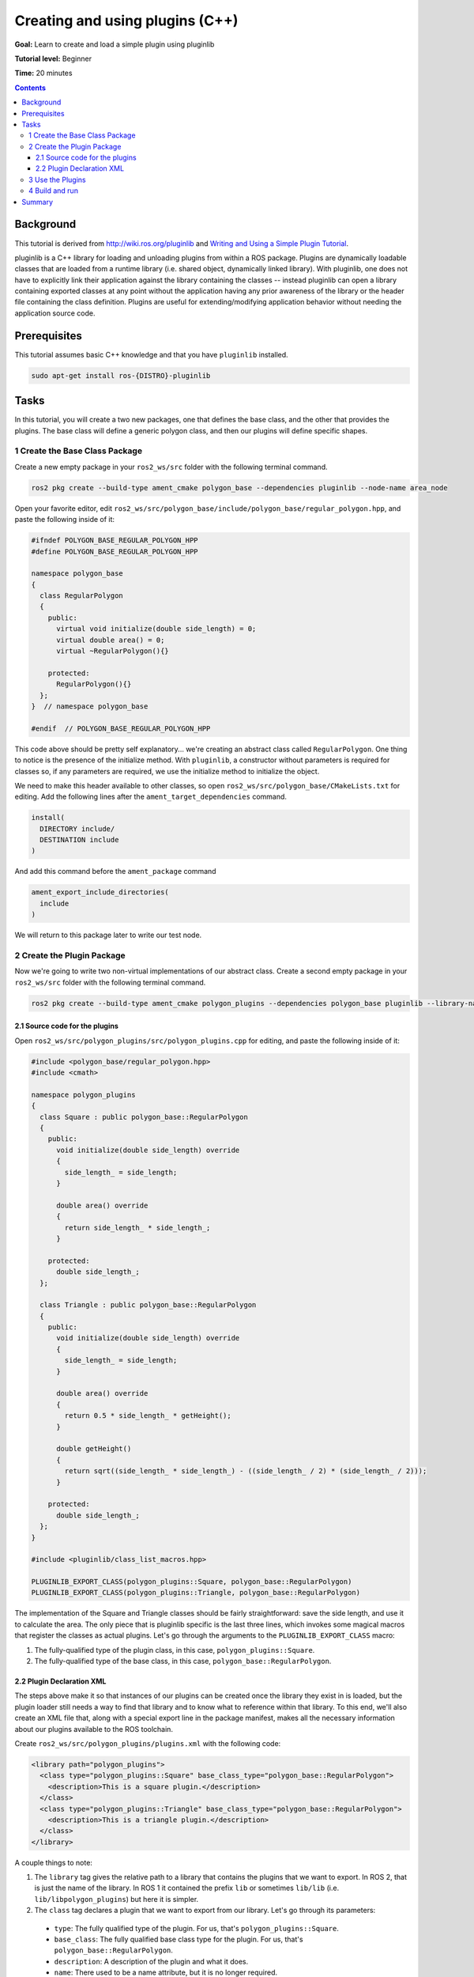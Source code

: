 .. redirect-from::

    Tutorials/Pluginlib

Creating and using plugins (C++)
================================

**Goal:** Learn to create and load a simple plugin using pluginlib

**Tutorial level:** Beginner

**Time:** 20 minutes

.. contents:: Contents
   :depth: 3
   :local:

Background
----------

This tutorial is derived from `<http://wiki.ros.org/pluginlib>`_ and `Writing and Using a Simple Plugin Tutorial <http://wiki.ros.org/pluginlib/Tutorials/Writing%20and%20Using%20a%20Simple%20Plugin>`_.

pluginlib is a C++ library for loading and unloading plugins from within a ROS package. Plugins are dynamically loadable classes that are loaded from a runtime library (i.e. shared object, dynamically linked library). With pluginlib, one does not have to explicitly link their application against the library containing the classes -- instead pluginlib can open a library containing exported classes at any point without the application having any prior awareness of the library or the header file containing the class definition. Plugins are useful for extending/modifying application behavior without needing the application source code.

Prerequisites
-------------

This tutorial assumes basic C++ knowledge and that you have ``pluginlib`` installed.

.. code-block:: console

  sudo apt-get install ros-{DISTRO}-pluginlib


Tasks
-----

In this tutorial, you will create a two new packages, one that defines the base class, and the other that provides the plugins. The base class will define a generic polygon class, and then our plugins will define specific shapes.


1 Create the Base Class Package
^^^^^^^^^^^^^^^^^^^^^^^^^^^^^^^

Create a new empty package in your ``ros2_ws/src`` folder with the following terminal command.

.. code-block:: console

  ros2 pkg create --build-type ament_cmake polygon_base --dependencies pluginlib --node-name area_node


Open your favorite editor, edit ``ros2_ws/src/polygon_base/include/polygon_base/regular_polygon.hpp``, and paste the following inside of it:

.. code-block:: C++

    #ifndef POLYGON_BASE_REGULAR_POLYGON_HPP
    #define POLYGON_BASE_REGULAR_POLYGON_HPP

    namespace polygon_base
    {
      class RegularPolygon
      {
        public:
          virtual void initialize(double side_length) = 0;
          virtual double area() = 0;
          virtual ~RegularPolygon(){}

        protected:
          RegularPolygon(){}
      };
    }  // namespace polygon_base

    #endif  // POLYGON_BASE_REGULAR_POLYGON_HPP

This code above should be pretty self explanatory... we're creating an abstract class called ``RegularPolygon``. One thing to notice is the presence of the initialize method. With ``pluginlib``, a constructor without parameters is required for classes so, if any parameters are required, we use the initialize method to initialize the object.

We need to make this header available to other classes, so open ``ros2_ws/src/polygon_base/CMakeLists.txt`` for editing. Add the following lines after the ``ament_target_dependencies`` command.

.. code-block:: console

    install(
      DIRECTORY include/
      DESTINATION include
    )

And add this command before the ``ament_package`` command

.. code-block:: console

    ament_export_include_directories(
      include
    )

We will return to this package later to write our test node.

2 Create the Plugin Package
^^^^^^^^^^^^^^^^^^^^^^^^^^^
Now we're going to write two non-virtual implementations of our abstract class. Create a second empty package in your ``ros2_ws/src`` folder with the following terminal command.

.. code-block:: console

  ros2 pkg create --build-type ament_cmake polygon_plugins --dependencies polygon_base pluginlib --library-name polygon_plugins

2.1 Source code for the plugins
~~~~~~~~~~~~~~~~~~~~~~~~~~~~~~~

Open ``ros2_ws/src/polygon_plugins/src/polygon_plugins.cpp`` for editing, and paste the following inside of it:

.. code-block:: C++

    #include <polygon_base/regular_polygon.hpp>
    #include <cmath>

    namespace polygon_plugins
    {
      class Square : public polygon_base::RegularPolygon
      {
        public:
          void initialize(double side_length) override
          {
            side_length_ = side_length;
          }

          double area() override
          {
            return side_length_ * side_length_;
          }

        protected:
          double side_length_;
      };

      class Triangle : public polygon_base::RegularPolygon
      {
        public:
          void initialize(double side_length) override
          {
            side_length_ = side_length;
          }

          double area() override
          {
            return 0.5 * side_length_ * getHeight();
          }

          double getHeight()
          {
            return sqrt((side_length_ * side_length_) - ((side_length_ / 2) * (side_length_ / 2)));
          }

        protected:
          double side_length_;
      };
    }

    #include <pluginlib/class_list_macros.hpp>

    PLUGINLIB_EXPORT_CLASS(polygon_plugins::Square, polygon_base::RegularPolygon)
    PLUGINLIB_EXPORT_CLASS(polygon_plugins::Triangle, polygon_base::RegularPolygon)

The implementation of the Square and Triangle classes should be fairly straightforward: save the side length, and use it to calculate the area. The only piece that is pluginlib specific is the last three lines, which invokes some magical macros that register the classes as actual plugins. Let's go through the arguments to the ``PLUGINLIB_EXPORT_CLASS`` macro:

1. The fully-qualified type of the plugin class, in this case, ``polygon_plugins::Square``.
2. The fully-qualified type of the base class, in this case, ``polygon_base::RegularPolygon``.

2.2 Plugin Declaration XML
~~~~~~~~~~~~~~~~~~~~~~~~~~
The steps above make it so that instances of our plugins can be created once the library they exist in is loaded, but the plugin loader still needs a way to find that library and to know what to reference within that library. To this end, we'll also create an XML file that, along with a special export line in the package manifest, makes all the necessary information about our plugins available to the ROS toolchain.

Create ``ros2_ws/src/polygon_plugins/plugins.xml`` with the following code:

.. code-block:: XML

    <library path="polygon_plugins">
      <class type="polygon_plugins::Square" base_class_type="polygon_base::RegularPolygon">
        <description>This is a square plugin.</description>
      </class>
      <class type="polygon_plugins::Triangle" base_class_type="polygon_base::RegularPolygon">
        <description>This is a triangle plugin.</description>
      </class>
    </library>

A couple things to note:

1. The ``library`` tag gives the relative path to a library that contains the plugins that we want to export. In ROS 2, that is just the name of the library. In ROS 1 it contained the prefix ``lib`` or sometimes ``lib/lib`` (i.e. ``lib/libpolygon_plugins``) but here it is simpler.
2. The ``class`` tag declares a plugin that we want to export from our library. Let's go through its parameters:

  * ``type``: The fully qualified type of the plugin. For us, that's ``polygon_plugins::Square``.
  * ``base_class``: The fully qualified base class type for the plugin. For us, that's ``polygon_base::RegularPolygon``.
  * ``description``: A description of the plugin and what it does.
  * ``name``: There used to be a name attribute, but it is no longer required.


3 Use the Plugins
^^^^^^^^^^^^^^^^^
Now its time to use the plugins. This can be done in any package, but here we're going to do it in the base package. Edit ``ros2_ws/src/polygon_base/src/area_node.cpp`` to contain the following:

.. code-block:: C++

    #include <pluginlib/class_loader.hpp>
    #include <polygon_base/regular_polygon.hpp>

    int main(int argc, char** argv)
    {
      // To avoid unused parameter warnings
      (void) argc;
      (void) argv;

      pluginlib::ClassLoader<polygon_base::RegularPolygon> poly_loader("polygon_base", "polygon_base::RegularPolygon");

      try
      {
        std::shared_ptr<polygon_base::RegularPolygon> triangle = poly_loader.createSharedInstance("polygon_plugins::Triangle");
        triangle->initialize(10.0);

        std::shared_ptr<polygon_base::RegularPolygon> square = poly_loader.createSharedInstance("polygon_plugins::Square");
        square->initialize(10.0);

        printf("Triangle area: %.2f\n", triangle->area());
        printf("Square area: %.2f\n", square->area());
      }
      catch(pluginlib::PluginlibException& ex)
      {
        printf("The plugin failed to load for some reason. Error: %s\n", ex.what());
      }

      return 0;
    }

The ``ClassLoader`` is the key class to understand, defined in the ``class_loader.hpp`` `header <https://github.com/ros/pluginlib/blob/ros2/pluginlib/include/pluginlib/class_loader.hpp>`_.

 * It is templated with the base class, i.e. ``polygon_base::RegularPolygon``
 * The first argument is a string for the package name of the base class, i.e. ``polygon_base``
 * The second argument is a string with the fully qualified base class type for the plugin, i.e. ``polygon_base::RegularPolygon``

There are a number of ways to instantiate an instance of the class. In this example, we're using shared pointers. We just need to call ``createSharedInstance`` with the fully-qualified type of the plugin class, in this case, ``polygon_plugins::Square``.

Important note: the ``polygon_base`` package in which this node is defined does NOT depend on the ``polygon_plugins`` class. The plugins will be loaded dynamically without any dependency needing to be declared. Furthermore, we're instantiating the classes with hardcoded plugin names, but you can also do so dynamically with parameters, etc.

4 Build and run
^^^^^^^^^^^^^^^

Navigate back to the root of your workspace, ``ros2_ws``, and build your new packages:

.. code-block:: console

    colcon build --packages-select polygon_base polygon_plugins

From ``ros2_ws``, be sure to source the setup files:

.. tabs::

  .. group-tab:: Linux

    .. code-block:: console

      . install/setup.bash

  .. group-tab:: macOS

    .. code-block:: console

      . install/setup.bash

  .. group-tab:: Windows

    .. code-block:: console

      call install/setup.bat

Now run the node:

.. code-block:: console

     ros2 run polygon_base area_node

It should print

.. code-block:: console

    Triangle area: 43.30
    Square area: 100.00



Summary
-------

Congratulations! You've just written and used your first plugins.
